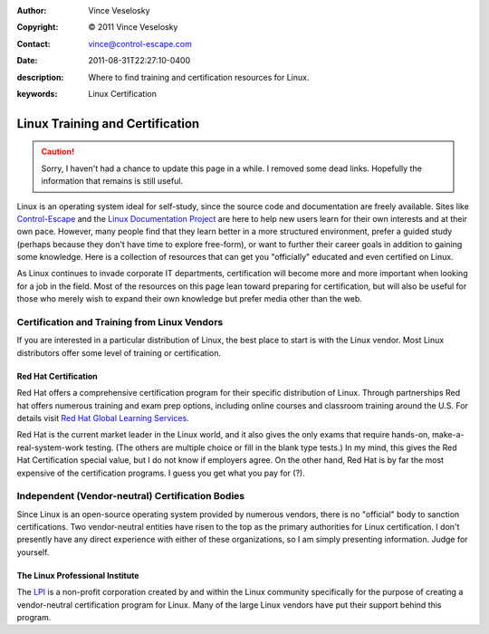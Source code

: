 :Author: Vince Veselosky
:Copyright: © 2011 Vince Veselosky
:Contact: vince@control-escape.com
:Date: 2011-08-31T22:27:10-0400
:description: Where to find training and certification resources for Linux.
:keywords: Linux Certification

Linux Training and Certification
================================================================================

.. caution::

    Sorry, I haven't had a chance to update this page in a while. I removed
    some dead links. Hopefully the information that remains is still useful.

Linux is an operating system ideal for self-study, since the source code and
documentation are freely available. Sites like `Control-Escape
<http://www.control-escape.com>`_ and the `Linux Documentation Project
<http://tldp.org>`_ are here to help new users learn for their own interests
and at their own pace. However, many people find that they learn better in a
more structured environment, prefer a guided study (perhaps because they don't
have time to explore free-form), or want to further their career goals in
addition to gaining some knowledge. Here is a collection of resources that can
get you "officially" educated and even certified on Linux.

As Linux continues to invade corporate IT departments, certification will
become more and more important when looking for a job in the field. Most of the
resources on this page lean toward preparing for certification, but will also
be useful for those who merely wish to expand their own knowledge but prefer
media other than the web.

Certification and Training from Linux Vendors
********************************************************************************

If you are interested in a particular distribution of Linux, the
best place to start is with the Linux vendor. Most Linux distributors
offer some level of training or certification.

Red Hat Certification
--------------------------------------------------------------------------------

Red Hat offers a comprehensive certification program for their
specific distribution of Linux. Through partnerships Red hat offers
numerous training and exam prep options, including online courses and
classroom training around the U.S. For details visit `Red Hat Global
Learning Services <http://www.redhat.com/training/>`_.

Red Hat is the current market leader in the Linux world, and it
also gives the only exams that require hands-on,
make-a-real-system-work testing. (The others are multiple choice or
fill in the blank type tests.) In my mind, this gives the Red Hat
Certification special value, but I do not know if employers agree. On
the other hand, Red Hat is by far the most expensive of the
certification programs. I guess you get what you pay for (?).

Independent (Vendor-neutral) Certification Bodies
********************************************************************************

Since Linux is an open-source operating system provided by numerous
vendors, there is no "official" body to sanction certifications. Two
vendor-neutral entities have risen to the top as the primary
authorities for Linux certification. I don't presently have any direct
experience with either of these organizations, so I am simply
presenting information. Judge for yourself.

The Linux Professional Institute
--------------------------------------------------------------------------------

The `LPI <http://www.lpi.org>`_ is a non-profit
corporation created by and within the Linux community specifically for
the purpose of creating a vendor-neutral certification program for
Linux. Many of the large Linux vendors have put their support behind
this program.

